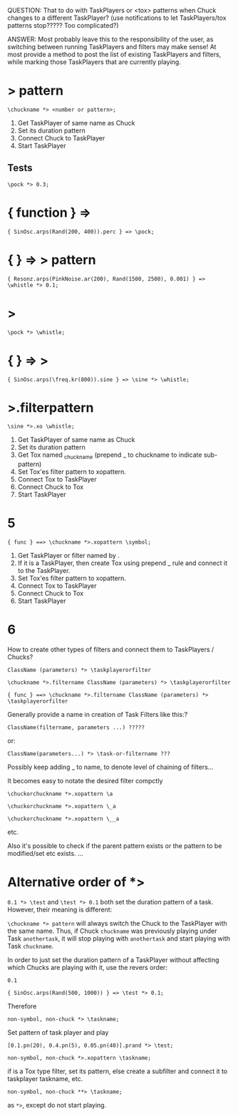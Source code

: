 QUESTION: That to do with TaskPlayers or <tox> patterns when Chuck changes to a different TaskPlayer? (use notifications to let TaskPlayers/tox patterns stop????? Too complicated?)

ANSWER: Most probably leave this to the responsibility of the user, as switching between running TaskPlayers and filters may make sense!  At most provide a method to post the list of existing TaskPlayers and filters, while marking those TaskPlayers that are currently playing.

* \taskname *> pattern

: \chuckname *> <number or pattern>;

1. Get TaskPlayer of same name as Chuck
2. Set its duration pattern
3. Connect Chuck to TaskPlayer
4. Start TaskPlayer

** Tests
:PROPERTIES:
:ID:       C0C4BD75-C57F-4BE5-AD6D-EB205CCE2EBD
:eval-id:  12
:END:

#+BEGIN_SRC sclang
\pock *> 0.3;
#+END_SRC

* { function } => \chuckname
:PROPERTIES:
:ID:       0C23640F-3427-46A2-8A8A-D6A73BEDD837
:eval-id:  6
:END:

#+BEGIN_SRC sclang
{ SinOsc.arps(Rand(200, 400)).perc } => \pock;
#+END_SRC

* { } => \name *> pattern
:PROPERTIES:
:ID:       163E95E1-CA37-4DAB-AA75-4971E2872E55
:eval-id:  25
:END:

#+BEGIN_SRC sclang
{ Resonz.arps(PinkNoise.ar(200), Rand(1500, 2500), 0.001) } => \whistle *> 0.1;
#+END_SRC

* \chuckname *> \taskname
:PROPERTIES:
:ID:       7D06E4DE-45A7-40E9-976F-E073D32FBD3D
:eval-id:  4
:END:

#+BEGIN_SRC sclang
\pock *> \whistle;
#+END_SRC

* { } => \chuckname *> \taskname
:PROPERTIES:
:ID:       0F9364F7-C623-4172-B22D-343C09C4CB30
:eval-id:  4
:END:

#+BEGIN_SRC sclang
{ SinOsc.arps(\freq.kr(800)).sine } => \sine *> \whistle;
#+END_SRC

* \chuckname *>.filterpattern \taskname
:PROPERTIES:
:ID:       323F4572-818F-44AB-AD3A-7EB8FC336510
:eval-id:  3
:END:

#+BEGIN_SRC sclang
\sine *>.xo \whistle;
#+END_SRC

1. Get TaskPlayer of same name as Chuck
2. Set its duration pattern
3. Get Tox named _chuckname (prepend _ to chuckname to indicate sub-pattern)
4. Set Tox'es filter pattern to xopattern.
5. Connect Tox to TaskPlayer
6. Connect Chuck to Tox
7. Start TaskPlayer
* 5

: { func } ==> \chuckname *>.xopattern \symbol;

1. Get TaskPlayer or filter named by \symbol.
2. If it is a TaskPlayer, then create Tox using prepend _ rule and connect it to the TaskPlayer.
3. Set Tox'es filter pattern to xopattern.
4. Connect Tox to TaskPlayer
5. Connect Chuck to Tox
6. Start TaskPlayer

* 6

How to create other types of filters and connect them to TaskPlayers / Chucks?

: ClassName (parameters) *> \taskplayerorfilter

: \chuckname *>.filtername ClassName (parameters) *> \taskplayerorfilter

: { func } ==> \chuckname *>.filtername ClassName (parameters) *> \taskplayerorfilter


Generally provide a name in creation of Task Filters like this:?

: ClassName(filtername, parameters ...) ?????

or:

: ClassName(parameters...) *> \task-or-filtername ???

Possibly keep adding _ to name, to denote level of chaining of filters...

It becomes easy to notate the desired filter compctly

: \chuckorchuckname *>.xopattern \a

: \chuckorchuckname *>.xopattern \_a

: \chuckorchuckname *>.xopattern \__a


etc.

Also it's possible to check if the parent pattern exists or the pattern to be modified/set etc exists. ...

* Alternative order of *>
:PROPERTIES:
:ID:       C02E10E7-D094-446C-A6CF-69181F973532
:eval-id:  8
:END:

=0.1 *> \test= and =\test *> 0.1= both set the duration pattern of a task.  However, their meaning is different:

=\chuckname *> pattern= will always switch the Chuck to the TaskPlayer with the same name.  Thus, if Chuck =chuckname= was previously playing under Task =anothertask=, it will stop playing with =anothertask= and start playing with Task =chuckname=.

In order to just set the duration pattern of a TaskPlayer without affecting which Chucks are playing with it, use the revers order:

#+BEGIN_SRC sclang
0.1
#+END_SRC

#+BEGIN_SRC sclang
{ SinOsc.arps(Rand(500, 1000)) } => \test *> 0.1;
#+END_SRC

Therefore

: non-symbol, non-chuck *> \taskname;

Set pattern of \taskname task player and play

#+BEGIN_SRC sclang
[0.1.pn(20), 0.4.pn(5), 0.05.pn(40)].prand *> \test;
#+END_SRC

: non-symbol, non-chuck *>.xopattern \taskname;

if \taskname is a Tox type filter, set its pattern, else create a subfilter and connect it to taskplayer taskname, etc.

: non-symbol, non-chuck **> \taskname;

as =*>=, except do not start playing.
